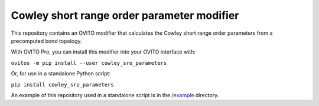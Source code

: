 .. _/example: https://github.com/jwjeffr/cowley_sro_parameters/tree/master/example

Cowley short range order parameter modifier
###########################################

This repository contains an OVITO modifier that calculates the Cowley short range order parameters from a precomputed bond topology.

With OVITO Pro, you can install this modifier into your OVITO interface with:

``ovitos -m pip install --user cowley_sro_parameters``

Or, for use in a standalone Python script:

``pip install cowley_sro_parameters``

An example of this repository used in a standalone script is in the `/example`_ directory.